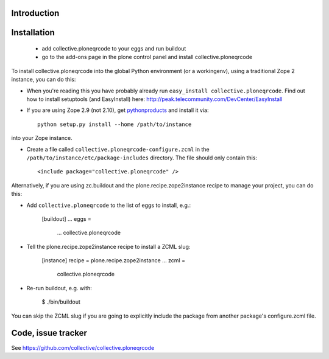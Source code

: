 Introduction
============


Installation
============

 - add collective.ploneqrcode to your eggs and run buildout
 - go to the add-ons page in the plone control panel and install
   collective.ploneqrcode

To install collective.ploneqrcode into the global Python environment (or a workingenv), using a traditional Zope 2 instance, you can do this:

* When you're reading this you have probably already run 
  ``easy_install collective.ploneqrcode``. Find out how to install setuptools
  (and EasyInstall) here:
  http://peak.telecommunity.com/DevCenter/EasyInstall

* If you are using Zope 2.9 (not 2.10), get `pythonproducts`_ and install it 
  via::

    python setup.py install --home /path/to/instance

into your Zope instance.

* Create a file called ``collective.ploneqrcode-configure.zcml`` in the
  ``/path/to/instance/etc/package-includes`` directory.  The file
  should only contain this::

    <include package="collective.ploneqrcode" />

.. _pythonproducts: http://plone.org/products/pythonproducts


Alternatively, if you are using zc.buildout and the plone.recipe.zope2instance recipe to manage your project, you can do this:

* Add ``collective.ploneqrcode`` to the list of eggs to install, e.g.:

    [buildout]
    ...
    eggs =
        ...
        collective.ploneqrcode
       
* Tell the plone.recipe.zope2instance recipe to install a ZCML slug:

    [instance]
    recipe = plone.recipe.zope2instance
    ...
    zcml =
        collective.ploneqrcode
      
* Re-run buildout, e.g. with:

    $ ./bin/buildout
        
You can skip the ZCML slug if you are going to explicitly include the package from another package's configure.zcml file.


Code, issue tracker
===================

See https://github.com/collective/collective.ploneqrcode
